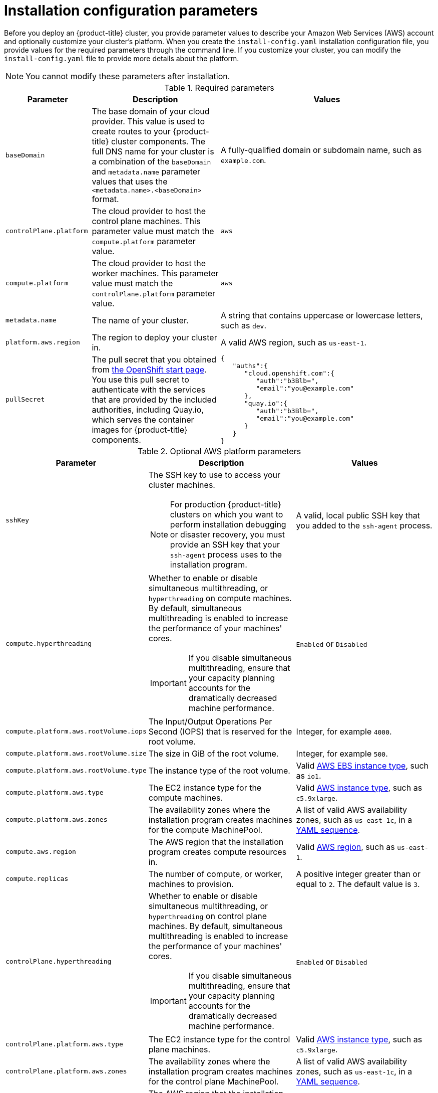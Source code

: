 // Module included in the following assemblies:
//
// * installing/installing_aws/installing-aws-customizations.adoc
// * installing/installing_aws/installing-aws-network-customizations.adoc
// Consider also adding the installation-configuration-parameters.adoc module.


[id="installation-configuration-parameters_{context}"]
= Installation configuration parameters

Before you deploy an {product-title} cluster, you provide parameter values to
describe your Amazon Web Services (AWS) account and optionally customize your
cluster's platform. When you create the `install-config.yaml` installation
configuration file, you provide values for the required parameters through the
command line. If you customize your cluster, you can modify the
`install-config.yaml` file to provide more details about the platform.

[NOTE]
====
You cannot modify these parameters after installation.
====

.Required parameters
[cols=".^2,.^3,.^5a",options="header"]
|====
|Parameter|Description|Values

|`baseDomain`
|The base domain of your cloud provider. This value is used to create routes
to your {product-title} cluster components. The full DNS name for your cluster
is a combination of the `baseDomain` and `metadata.name` parameter values that
uses the `<metadata.name>.<baseDomain>` format.
|A fully-qualified domain or subdomain name, such as `example.com`.

|`controlPlane.platform`
|The cloud provider to host the control plane machines. This parameter value
must match the `compute.platform` parameter value.
|`aws`

|`compute.platform`
|The cloud provider to host the worker machines. This parameter value
must match the `controlPlane.platform` parameter value.
|`aws`

|`metadata.name`
|The name of your cluster.
|A string that contains uppercase or lowercase letters, such as `dev`.

|`platform.aws.region`
|The region to deploy your cluster in.
|A valid AWS region, such as `us-east-1`.

|`pullSecret`
|The pull secret that you obtained from
link:https://cloud.openshift.com/clusters/install[the OpenShift start page].
You use this pull secret to authenticate with the services that are
provided by the included authorities, including Quay.io, which serves the
container images for {product-title} components.
|
[source,json]
----
{
   "auths":{
      "cloud.openshift.com":{
         "auth":"b3Blb=",
         "email":"you@example.com"
      },
      "quay.io":{
         "auth":"b3Blb=",
         "email":"you@example.com"
      }
   }
}
----

|====


.Optional AWS platform parameters
[cols=".^2,.^3a,.^3a",options="header"]
|====
|Parameter|Description|Values

|`sshKey`
|The SSH key to use to access your cluster machines.
[NOTE]
====
For production {product-title} clusters on which you want to perform installation
debugging or disaster recovery, you must provide an SSH key that your `ssh-agent`
process uses to the installation program.
====
|A valid, local public SSH key that you added to the `ssh-agent` process.

|`compute.hyperthreading`
|Whether to enable or disable simultaneous multithreading, or `hyperthreading`
on compute machines. By default, simultaneous multithreading is enabled
to increase the performance of your machines' cores.
[IMPORTANT]
====
If you disable simultaneous multithreading, ensure that your capacity planning
accounts for the dramatically decreased machine performance.
====
|`Enabled` or `Disabled`

|`compute.platform.aws.rootVolume.iops`
|The Input/Output Operations Per Second (IOPS) that is reserved for the root volume.
|Integer, for example `4000`.

|`compute.platform.aws.rootVolume.size`
|The size in GiB of the root volume.
|Integer, for example `500`.

|`compute.platform.aws.rootVolume.type`
|The instance type of the root volume.
|Valid link:https://docs.aws.amazon.com/AWSEC2/latest/UserGuide/EBSVolumeTypes.html[AWS EBS instance type],
such as `io1`.

|`compute.platform.aws.type`
|The EC2 instance type for the compute machines.
|Valid link:https://aws.amazon.com/ec2/instance-types/[AWS instance type],
such as `c5.9xlarge`.

|`compute.platform.aws.zones`
|The availability zones where the installation program creates machines for the
compute MachinePool.
|A list of valid AWS availability zones, such as `us-east-1c`, in a
link:https://yaml.org/spec/1.2/spec.html#sequence//[YAML sequence].

|`compute.aws.region`
|The AWS region that the installation program creates compute resources in.
|Valid link:https://docs.aws.amazon.com/general/latest/gr/rande.html[AWS region],
such as `us-east-1`.

|`compute.replicas`
|The number of compute, or worker, machines to provision.
|A positive integer greater than or equal to `2`. The default value is `3`.

|`controlPlane.hyperthreading`
|Whether to enable or disable simultaneous multithreading, or `hyperthreading`
on control plane machines. By default, simultaneous multithreading is enabled
to increase the performance of your machines' cores.
[IMPORTANT]
====
If you disable simultaneous multithreading, ensure that your capacity planning
accounts for the dramatically decreased machine performance.
====
|`Enabled` or `Disabled`

|`controlPlane.platform.aws.type`
|The EC2 instance type for the control plane machines.
|Valid link:https://aws.amazon.com/ec2/instance-types/[AWS instance type],
such as `c5.9xlarge`.

|`controlPlane.platform.aws.zones`
|The availability zones where the installation program creates machines for the
control plane MachinePool.
|A list of valid AWS availability zones, such as `us-east-1c`, in a
link:https://yaml.org/spec/1.2/spec.html#sequence//[YAML sequence].

|`controlPlane.aws.region`
|The AWS region that the installation program creates control plane resources in.
|Valid link:https://docs.aws.amazon.com/general/latest/gr/rande.html[AWS region],
such as `us-east-1`.

|`controlPlane.replicas`
|The number of control plane machines to provision.
|A positive integer greater than or equal to `3`. The default value is `3`.

|`platform.aws.userTags`
|A map of keys and values that the installation program adds as tags to all
resources that it creates.
|Any valid YAML map, such as key value pairs in the `<key>: <value>` format.
For more information about AWS tags,
see link:https://docs.aws.amazon.com/AWSEC2/latest/UserGuide/Using_Tags.html[Tagging Your Amazon EC2 Resources]
in the AWS documentation.
|====
